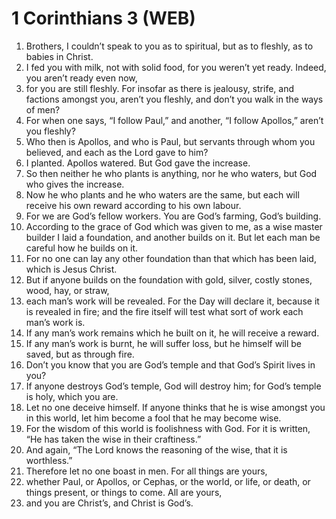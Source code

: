 * 1 Corinthians 3 (WEB)
:PROPERTIES:
:ID: WEB/46-1CO03
:END:

1. Brothers, I couldn’t speak to you as to spiritual, but as to fleshly, as to babies in Christ.
2. I fed you with milk, not with solid food, for you weren’t yet ready. Indeed, you aren’t ready even now,
3. for you are still fleshly. For insofar as there is jealousy, strife, and factions amongst you, aren’t you fleshly, and don’t you walk in the ways of men?
4. For when one says, “I follow Paul,” and another, “I follow Apollos,” aren’t you fleshly?
5. Who then is Apollos, and who is Paul, but servants through whom you believed, and each as the Lord gave to him?
6. I planted. Apollos watered. But God gave the increase.
7. So then neither he who plants is anything, nor he who waters, but God who gives the increase.
8. Now he who plants and he who waters are the same, but each will receive his own reward according to his own labour.
9. For we are God’s fellow workers. You are God’s farming, God’s building.
10. According to the grace of God which was given to me, as a wise master builder I laid a foundation, and another builds on it. But let each man be careful how he builds on it.
11. For no one can lay any other foundation than that which has been laid, which is Jesus Christ.
12. But if anyone builds on the foundation with gold, silver, costly stones, wood, hay, or straw,
13. each man’s work will be revealed. For the Day will declare it, because it is revealed in fire; and the fire itself will test what sort of work each man’s work is.
14. If any man’s work remains which he built on it, he will receive a reward.
15. If any man’s work is burnt, he will suffer loss, but he himself will be saved, but as through fire.
16. Don’t you know that you are God’s temple and that God’s Spirit lives in you?
17. If anyone destroys God’s temple, God will destroy him; for God’s temple is holy, which you are.
18. Let no one deceive himself. If anyone thinks that he is wise amongst you in this world, let him become a fool that he may become wise.
19. For the wisdom of this world is foolishness with God. For it is written, “He has taken the wise in their craftiness.”
20. And again, “The Lord knows the reasoning of the wise, that it is worthless.”
21. Therefore let no one boast in men. For all things are yours,
22. whether Paul, or Apollos, or Cephas, or the world, or life, or death, or things present, or things to come. All are yours,
23. and you are Christ’s, and Christ is God’s.
